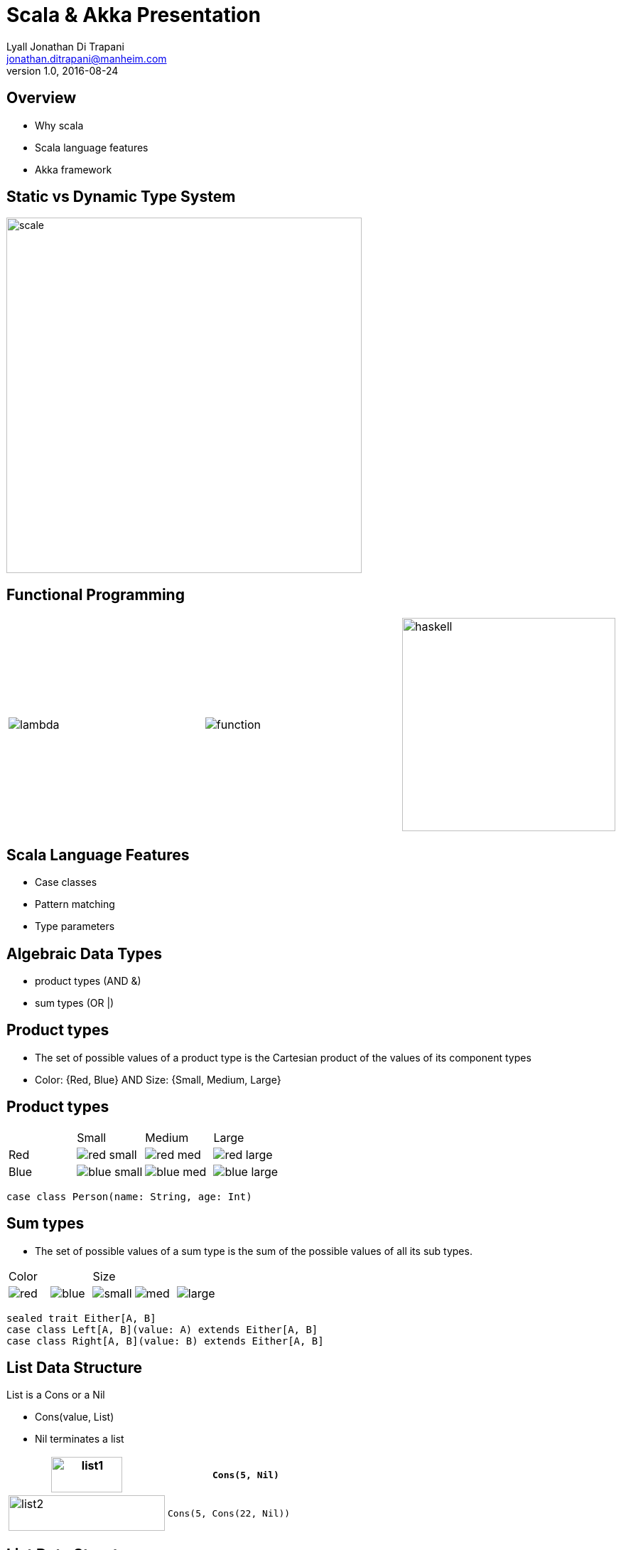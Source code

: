 = Scala & Akka Presentation
Lyall Jonathan Di_Trapani <jonathan.ditrapani@manheim.com>
v1.0, 2016-08-24
:data-uri:
:stylesheet: style.css
:source-highlighter: pygments

<<<

== Overview

* Why scala
* Scala language features
* Akka framework

<<<

== Static vs Dynamic Type System

image::scale.png[scale,500,500,align="center"]

<<<

== Functional Programming

[cols="3*^.^a"]
|===
|image:lambda.jpg[]
|image:function.jpg[]
|image:haskell.png[haskell,300,300]
|===

<<<

== Scala Language Features

* Case classes
* Pattern matching
* Type parameters

<<<

== Algebraic Data Types

* product types (AND &)
* sum types (OR |)

<<<

== Product types

* The set of possible values of a product type is the Cartesian product of
  the values of its component types
* Color: {Red, Blue}  AND  Size: {Small, Medium, Large}

<<<

== Product types

[cols="4*^.^"]
|===

|       | Small | Medium | Large

| Red   | image:red-small.png[] | image:red-med.png[] | image:red-large.png[]

| Blue   | image:blue-small.png[] | image:blue-med.png[] | image:blue-large.png[]
|===


[source,scala]
----
case class Person(name: String, age: Int)
----

<<<

== Sum types

* The set of possible values of a sum type is the sum of the possible values
  of all its sub types.

[cols="5*^.^"]
|===
2+| Color
3+| Size

| image:red.png[]   | image:blue.png[]
| image:small.png[] | image:med.png[] | image:large.png[]
|===


[source,scala,linenums]
----
sealed trait Either[A, B]
case class Left[A, B](value: A) extends Either[A, B]
case class Right[A, B](value: B) extends Either[A, B]
----

<<<

== List Data Structure

List is a Cons or a Nil

* Cons(value, List)
* Nil terminates a list

[cols="2*.^"]
|===
| image:list1.png[list1,100,50]  | `Cons(5, Nil)`

| image:list2.png[list2,220,50]  | `Cons(5, Cons(22, Nil))`
|===

<<<

== List Data Structure

List is a Cell or a Empty

* Cell(value, List)
* Empty terminates a list

[cols="2*.^"]
|===
| image:list1.png[list1,100,50]  | `Cell(5, Empty)`

| image:list2.png[list2,220,50]  | `Cell(5, Cell(22, Empty))`
|===

<<<

== List ADT in Scala

[source,scala,linenums]
----
sealed trait Lst
case class Cell(head: Int, tail: Lst) extends Lst
case class Empty() extends Lst
----

<<<

== Case classes

* Product types
* Immutable value objects
* Free methods:
** apply
** unapply
** toString
** copy
** == & hash

<<<

== Pattern Matching

[source,scala,linenums]
----
sealed trait Lst {
  @tailrec
  def reduce(zero: Int)(f: (Int, Int) => Int): Int =
    this match {
      case x: Empty => zero
      case x: Cell => x.tail.reduce(f(zero, x.head))(f)
    }
}
----

<<<

== Pattern Matching with Case Classes

[source,scala,linenums]
----
sealed trait Lst {
  @tailrec
  def reduce(zero: Int)(f: (Int, Int) => Int): Int =
    this match {
      case Empty() => zero
      case Cell(h, t) => t.reduce(f(zero, h))(f)
    }
}
----

<<<

== Type Parameterized Method

[source,scala,linenums]
----
sealed trait Lst {
  @tailrec
  def reduce[B](zero: B)(f: (B, Int) => B): B =
    this match {
      case Empty() => zero
      case Cell(h, t) => t.reduce(f(zero, h))(f)
    }
}
----

<<<

== Type Parameterized Class

[source,scala,linenums]
----
sealed trait Lst[A] {
  @tailrec
  def reduce[B](zero: B)(f: (B, A) => B): B =
    this match {
      case Empty() => zero
      case Cell(h, t) => t.reduce(f(zero, h))(f)
    }
}

case class Cell[A](head: A, tail: Lst[A]) extends Lst[A]

case class Empty[A]() extends Lst[A]
----

<<<

== Empty object

[source,scala,linenums]
----
sealed trait Lst[+A] {
  @tailrec
  def reduce[B](zero: B)(f: (B, A) => B): B =
    this match {
      case Empty => zero
      case Cell(h, t) => t.reduce(f(zero, h))(f)
    }
}

case class Cell[A](head: A, tail: Lst[A]) extends Lst[A]

object Empty extends Lst[Nothing]
----

<<<

== Expression Problem

Example from: http://c2.com/cgi/wiki?ExpressionProblem

Functional Programming

[source,haskell,linunums]
----
type Shape = Square of side
           | Circle of radius

define area = fun x -> case x of
    Square of side => (side * side)
  | Circle of radius => (3.14 *  radius * radius)
----

<<<

== Expression Problem

Object Oriented Programming

[source,cpp,linenums]
----
class Shape <: Object
  virtual fun area : () -> double

class Square <: Shape
  side : double
  area() =  side * side

class Circle <: Shape
  radius : double
  area() = 3.14 * radius * radius
----

<<<

== Scala Overview

For more detail:

https://github.com/lj-ditrapani/scala-overview

<<<

== Akka

* Threads
* Akka actors
* Akka streams
* Akka http

<<<

== Threads

image::threads.jpg[align="center"]

<<<

== Actors

image::actors.png[align="center"]

<<<

== Streams

image::streams1.png[streams1,400,400,align="center"]

<<<

== Streams

image::streams2.png[streams2,500,500,align="center"]

<<<

== Streams

image::streams3.png[align="center"]
image::streams4.png[align="center"]

<<<

== Resources

* https://en.wikipedia.org/wiki/Algebraic_data_type
* http://c2.com/cgi/wiki?ExpressionProblem
* http://doc.akka.io/docs/akka/2.4.9/scala/stream/stream-composition.html
* http://akka.io/docs

<<<

== Questions?

image::test.jpg[cat,400,400,align="center"]
